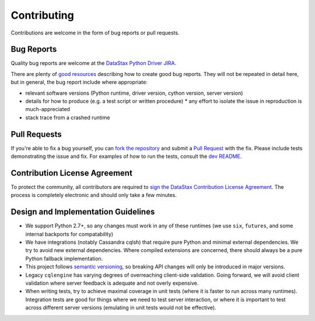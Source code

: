Contributing
============

Contributions are welcome in the form of bug reports or pull requests.

Bug Reports
-----------
Quality bug reports are welcome at the `DataStax Python Driver JIRA <https://datastax-oss.atlassian.net/browse/PYTHON>`_.

There are plenty of `good resources <http://www.drmaciver.com/2013/09/how-to-submit-a-decent-bug-report/>`_ describing how to create
good bug reports. They will not be repeated in detail here, but in general, the bug report include where appropriate:

* relevant software versions (Python runtime, driver version, cython version, server version)
* details for how to produce (e.g. a test script or written procedure)
  * any effort to isolate the issue in reproduction is much-appreciated
* stack trace from a crashed runtime

Pull Requests
-------------
If you're able to fix a bug yourself, you can `fork the repository <https://help.github.com/articles/fork-a-repo/>`_ and submit a `Pull Request <https://help.github.com/articles/using-pull-requests/>`_ with the fix.
Please include tests demonstrating the issue and fix. For examples of how to run the tests, consult the `dev README <https://github.com/datastax/python-driver/blob/master/README-dev.rst#running-the-tests>`_.

Contribution License Agreement
------------------------------
To protect the community, all contributors are required to `sign the DataStax Contribution License Agreement <http://cla.datastax.com/>`_. The process is completely electronic and should only take a few minutes.

Design and Implementation Guidelines
------------------------------------
- We support Python 2.7+, so any changes must work in any of these runtimes (we use ``six``, ``futures``, and some internal backports for compatability)
- We have integrations (notably Cassandra cqlsh) that require pure Python and minimal external dependencies. We try to avoid new external dependencies. Where compiled extensions are concerned, there should always be a pure Python fallback implementation.
- This project follows `semantic versioning <http://semver.org/>`_, so breaking API changes will only be introduced in major versions.
- Legacy ``cqlengine`` has varying degrees of overreaching client-side validation. Going forward, we will avoid client validation where server feedback is adequate and not overly expensive.
- When writing tests, try to achieve maximal coverage in unit tests (where it is faster to run across many runtimes). Integration tests are good for things where we need to test server interaction, or where it is important to test across different server versions (emulating in unit tests would not be effective).
